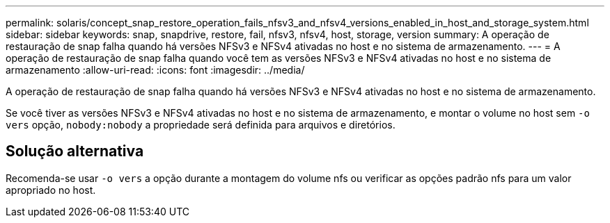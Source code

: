 ---
permalink: solaris/concept_snap_restore_operation_fails_nfsv3_and_nfsv4_versions_enabled_in_host_and_storage_system.html 
sidebar: sidebar 
keywords: snap, snapdrive, restore, fail, nfsv3, nfsv4, host, storage, version 
summary: A operação de restauração de snap falha quando há versões NFSv3 e NFSv4 ativadas no host e no sistema de armazenamento. 
---
= A operação de restauração de snap falha quando você tem as versões NFSv3 e NFSv4 ativadas no host e no sistema de armazenamento
:allow-uri-read: 
:icons: font
:imagesdir: ../media/


[role="lead"]
A operação de restauração de snap falha quando há versões NFSv3 e NFSv4 ativadas no host e no sistema de armazenamento.

Se você tiver as versões NFSv3 e NFSv4 ativadas no host e no sistema de armazenamento, e montar o volume no host sem `-o vers` opção, `nobody:nobody` a propriedade será definida para arquivos e diretórios.



== Solução alternativa

Recomenda-se usar `-o vers` a opção durante a montagem do volume nfs ou verificar as opções padrão nfs para um valor apropriado no host.
